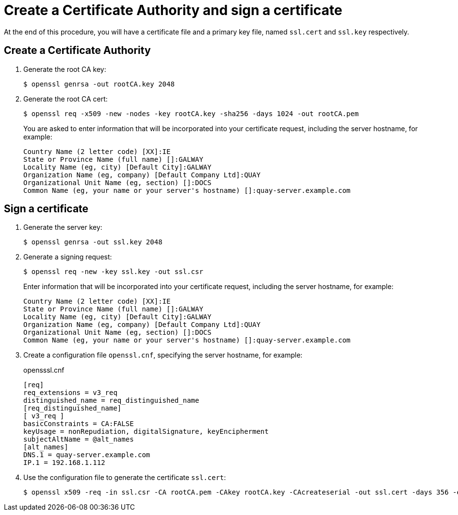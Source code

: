 [[create-a-ca-and-sign-a-certificate]]
= Create a Certificate Authority and sign a certificate

At the end of this procedure, you will have a certificate file and a primary key file, named `ssl.cert` and `ssl.key` respectively.

== Create a Certificate Authority 

. Generate the root CA key:
+
```
$ openssl genrsa -out rootCA.key 2048
```


. Generate the root CA cert:
+
```
$ openssl req -x509 -new -nodes -key rootCA.key -sha256 -days 1024 -out rootCA.pem
```
+
You are asked to enter information that will be incorporated into your certificate request, including the server hostname, for example:
+
```
Country Name (2 letter code) [XX]:IE
State or Province Name (full name) []:GALWAY
Locality Name (eg, city) [Default City]:GALWAY
Organization Name (eg, company) [Default Company Ltd]:QUAY
Organizational Unit Name (eg, section) []:DOCS
Common Name (eg, your name or your server's hostname) []:quay-server.example.com
```

== Sign a certificate

. Generate the server key:
+
```
$ openssl genrsa -out ssl.key 2048
```

. Generate a signing request:
+
```
$ openssl req -new -key ssl.key -out ssl.csr
```
+
Enter information that will be incorporated into your certificate request, including the server hostname, for example:
+
```
Country Name (2 letter code) [XX]:IE
State or Province Name (full name) []:GALWAY
Locality Name (eg, city) [Default City]:GALWAY
Organization Name (eg, company) [Default Company Ltd]:QUAY
Organizational Unit Name (eg, section) []:DOCS
Common Name (eg, your name or your server's hostname) []:quay-server.example.com
```

. Create a configuration file `openssl.cnf`, specifying the server hostname, for example: 
+
.opensssl.cnf
[source]
----
[req]
req_extensions = v3_req
distinguished_name = req_distinguished_name
[req_distinguished_name]
[ v3_req ]
basicConstraints = CA:FALSE
keyUsage = nonRepudiation, digitalSignature, keyEncipherment
subjectAltName = @alt_names
[alt_names]
DNS.1 = quay-server.example.com
IP.1 = 192.168.1.112
----


. Use the configuration file to generate the certificate `ssl.cert`:
+
```
$ openssl x509 -req -in ssl.csr -CA rootCA.pem -CAkey rootCA.key -CAcreateserial -out ssl.cert -days 356 -extensions v3_req -extfile openssl.cnf
```



